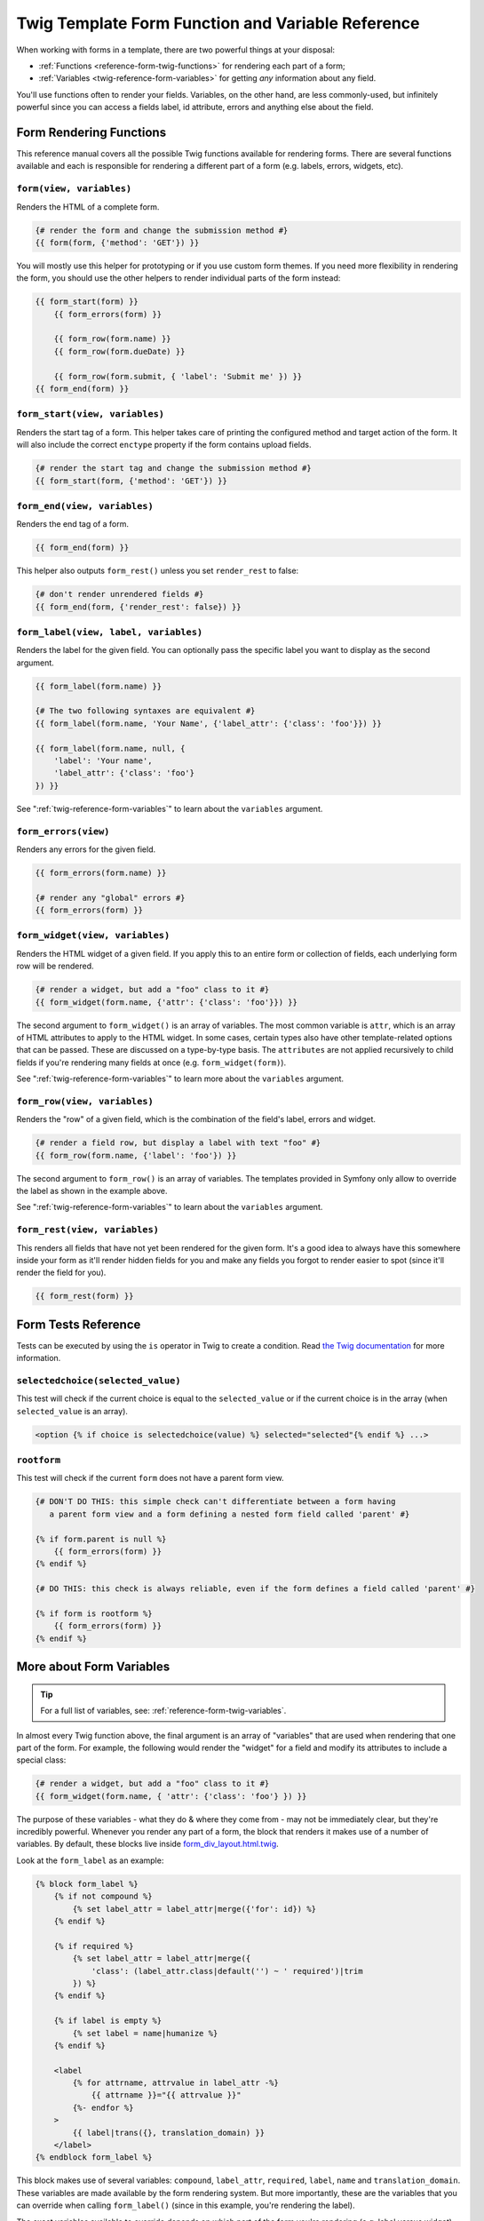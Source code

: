 .. index::
   single: Forms; Twig form function reference

Twig Template Form Function and Variable Reference
==================================================

When working with forms in a template, there are two powerful things at
your disposal:

* :ref:`Functions <reference-form-twig-functions>` for rendering each part
  of a form;
* :ref:`Variables <twig-reference-form-variables>` for getting *any* information
  about any field.

You'll use functions often to render your fields. Variables, on the other
hand, are less commonly-used, but infinitely powerful since you can access
a fields label, id attribute, errors and anything else about the field.

.. _reference-form-twig-functions:

Form Rendering Functions
------------------------

This reference manual covers all the possible Twig functions available for
rendering forms. There are several functions available and
each is responsible for rendering a different part of a form (e.g. labels,
errors, widgets, etc).

.. _reference-forms-twig-form:

``form(view, variables)``
~~~~~~~~~~~~~~~~~~~~~~~~~

Renders the HTML of a complete form.

.. code-block:: twig

    {# render the form and change the submission method #}
    {{ form(form, {'method': 'GET'}) }}

You will mostly use this helper for prototyping or if you use custom form
themes. If you need more flexibility in rendering the form, you should use
the other helpers to render individual parts of the form instead:

.. code-block:: twig

    {{ form_start(form) }}
        {{ form_errors(form) }}

        {{ form_row(form.name) }}
        {{ form_row(form.dueDate) }}

        {{ form_row(form.submit, { 'label': 'Submit me' }) }}
    {{ form_end(form) }}

.. _reference-forms-twig-start:

``form_start(view, variables)``
~~~~~~~~~~~~~~~~~~~~~~~~~~~~~~~

Renders the start tag of a form. This helper takes care of printing the
configured method and target action of the form. It will also include the
correct ``enctype`` property if the form contains upload fields.

.. code-block:: twig

    {# render the start tag and change the submission method #}
    {{ form_start(form, {'method': 'GET'}) }}

.. _reference-forms-twig-end:

``form_end(view, variables)``
~~~~~~~~~~~~~~~~~~~~~~~~~~~~~

Renders the end tag of a form.

.. code-block:: twig

    {{ form_end(form) }}

This helper also outputs ``form_rest()`` unless you set ``render_rest``
to false:

.. code-block:: twig

    {# don't render unrendered fields #}
    {{ form_end(form, {'render_rest': false}) }}

.. _reference-forms-twig-label:

``form_label(view, label, variables)``
~~~~~~~~~~~~~~~~~~~~~~~~~~~~~~~~~~~~~~

Renders the label for the given field. You can optionally pass the specific
label you want to display as the second argument.

.. code-block:: twig

    {{ form_label(form.name) }}

    {# The two following syntaxes are equivalent #}
    {{ form_label(form.name, 'Your Name', {'label_attr': {'class': 'foo'}}) }}

    {{ form_label(form.name, null, {
        'label': 'Your name',
        'label_attr': {'class': 'foo'}
    }) }}

See ":ref:`twig-reference-form-variables`" to learn about the ``variables``
argument.

.. _reference-forms-twig-errors:

``form_errors(view)``
~~~~~~~~~~~~~~~~~~~~~

Renders any errors for the given field.

.. code-block:: twig

    {{ form_errors(form.name) }}

    {# render any "global" errors #}
    {{ form_errors(form) }}

.. _reference-forms-twig-widget:

``form_widget(view, variables)``
~~~~~~~~~~~~~~~~~~~~~~~~~~~~~~~~

Renders the HTML widget of a given field. If you apply this to an entire
form or collection of fields, each underlying form row will be rendered.

.. code-block:: twig

    {# render a widget, but add a "foo" class to it #}
    {{ form_widget(form.name, {'attr': {'class': 'foo'}}) }}

The second argument to ``form_widget()`` is an array of variables. The most
common variable is ``attr``, which is an array of HTML attributes to apply
to the HTML widget. In some cases, certain types also have other template-related
options that can be passed. These are discussed on a type-by-type basis.
The ``attributes`` are not applied recursively to child fields if you're
rendering many fields at once (e.g. ``form_widget(form)``).

See ":ref:`twig-reference-form-variables`" to learn more about the ``variables``
argument.

.. _reference-forms-twig-row:

``form_row(view, variables)``
~~~~~~~~~~~~~~~~~~~~~~~~~~~~~

Renders the "row" of a given field, which is the combination of the field's
label, errors and widget.

.. code-block:: twig

    {# render a field row, but display a label with text "foo" #}
    {{ form_row(form.name, {'label': 'foo'}) }}

The second argument to ``form_row()`` is an array of variables. The templates
provided in Symfony only allow to override the label as shown in the example
above.

See ":ref:`twig-reference-form-variables`" to learn about the ``variables``
argument.

.. _reference-forms-twig-rest:

``form_rest(view, variables)``
~~~~~~~~~~~~~~~~~~~~~~~~~~~~~~

This renders all fields that have not yet been rendered for the given form.
It's a good idea to always have this somewhere inside your form as it'll
render hidden fields for you and make any fields you forgot to render easier to
spot (since it'll render the field for you).

.. code-block:: twig

    {{ form_rest(form) }}

Form Tests Reference
--------------------

Tests can be executed by using the ``is`` operator in Twig to create a
condition. Read `the Twig documentation`_ for more information.

.. _form-twig-selectedchoice:

``selectedchoice(selected_value)``
~~~~~~~~~~~~~~~~~~~~~~~~~~~~~~~~~~

This test will check if the current choice is equal to the ``selected_value``
or if the current choice is in the array (when ``selected_value`` is an
array).

.. code-block:: html+twig

    <option {% if choice is selectedchoice(value) %} selected="selected"{% endif %} ...>

.. _form-twig-rootform:

``rootform``
~~~~~~~~~~~~

This test will check if the current ``form`` does not have a parent form view.

.. code-block:: twig

    {# DON'T DO THIS: this simple check can't differentiate between a form having
       a parent form view and a form defining a nested form field called 'parent' #}

    {% if form.parent is null %}
        {{ form_errors(form) }}
    {% endif %}

    {# DO THIS: this check is always reliable, even if the form defines a field called 'parent' #}

    {% if form is rootform %}
        {{ form_errors(form) }}
    {% endif %}

.. _`twig-reference-form-variables`:

More about Form Variables
-------------------------

.. tip::

    For a full list of variables, see: :ref:`reference-form-twig-variables`.

In almost every Twig function above, the final argument is an array of "variables"
that are used when rendering that one part of the form. For example, the
following would render the "widget" for a field and modify its attributes
to include a special class:

.. code-block:: twig

    {# render a widget, but add a "foo" class to it #}
    {{ form_widget(form.name, { 'attr': {'class': 'foo'} }) }}

The purpose of these variables - what they do & where they come from - may
not be immediately clear, but they're incredibly powerful. Whenever you
render any part of a form, the block that renders it makes use of a number
of variables. By default, these blocks live inside `form_div_layout.html.twig`_.

Look at the ``form_label`` as an example:

.. code-block:: html+twig

    {% block form_label %}
        {% if not compound %}
            {% set label_attr = label_attr|merge({'for': id}) %}
        {% endif %}

        {% if required %}
            {% set label_attr = label_attr|merge({
                'class': (label_attr.class|default('') ~ ' required')|trim
            }) %}
        {% endif %}

        {% if label is empty %}
            {% set label = name|humanize %}
        {% endif %}

        <label
            {% for attrname, attrvalue in label_attr -%}
                {{ attrname }}="{{ attrvalue }}"
            {%- endfor %}
        >
            {{ label|trans({}, translation_domain) }}
        </label>
    {% endblock form_label %}

This block makes use of several variables: ``compound``, ``label_attr``,
``required``, ``label``, ``name`` and ``translation_domain``. These variables
are made available by the form rendering system. But more importantly, these
are the variables that you can override when calling ``form_label()`` (since
in this example, you're rendering the label).

The exact variables available to override depends on which part of the form
you're rendering (e.g. label versus widget) and which field you're rendering
(e.g. a ``choice`` widget has an extra ``expanded`` option). If you get
comfortable with looking through `form_div_layout.html.twig`_, you'll always
be able to see what options you have available.

.. tip::

    Behind the scenes, these variables are made available to the ``FormView``
    object of your form when the Form component calls ``buildView()`` and
    ``finishView()`` on each "node" of your form tree. To see what "view"
    variables a particular field has, find the source code for the form
    field (and its parent fields) and look at the above two functions.

.. note::

    If you're rendering an entire form at once (or an entire embedded form),
    the ``variables`` argument will only be applied to the form itself and
    not its children. In other words, the following will **not** pass a
    "foo" class attribute to all of the child fields in the form:

    .. code-block:: twig

        {# does **not** work - the variables are not recursive #}
        {{ form_widget(form, { 'attr': {'class': 'foo'} }) }}

.. _reference-form-twig-variables:

Form Variables Reference
~~~~~~~~~~~~~~~~~~~~~~~~

The following variables are common to every field type. Certain field types
may have even more variables and some variables here only really apply to
certain types.

Assuming you have a ``form`` variable in your template and you want to
reference the variables on the ``name`` field, accessing the variables is
done by using a public ``vars`` property on the
:class:`Symfony\\Component\\Form\\FormView` object:

.. code-block:: html+twig

    <label for="{{ form.name.vars.id }}"
        class="{{ form.name.vars.required ? 'required' }}">
        {{ form.name.vars.label }}
    </label>

+------------------------+-------------------------------------------------------------------------------------+
| Variable               | Usage                                                                               |
+========================+=====================================================================================+
| ``form``               | The current ``FormView`` instance.                                                  |
+------------------------+-------------------------------------------------------------------------------------+
| ``id``                 | The ``id`` HTML attribute to be rendered.                                           |
+------------------------+-------------------------------------------------------------------------------------+
| ``name``               | The name of the field (e.g. ``title``) - but not the ``name``                       |
|                        | HTML attribute, which is ``full_name``.                                             |
+------------------------+-------------------------------------------------------------------------------------+
| ``full_name``          | The ``name`` HTML attribute to be rendered.                                         |
+------------------------+-------------------------------------------------------------------------------------+
| ``errors``             | An array of any errors attached to *this* specific field                            |
|                        | (e.g. ``form.title.errors``).                                                       |
|                        | Note that you can't use ``form.errors`` to determine if a form is valid,            |
|                        | since this only returns "global" errors: some individual fields may have errors.    |
|                        | Instead, use the ``valid`` option.                                                  |
+------------------------+-------------------------------------------------------------------------------------+
| ``submitted``          | Returns ``true`` or ``false`` depending on whether the whole form is submitted      |
+------------------------+-------------------------------------------------------------------------------------+
| ``valid``              | Returns ``true`` or ``false`` depending on whether the whole form is valid.         |
+------------------------+-------------------------------------------------------------------------------------+
| ``value``              | The value that will be used when rendering (commonly the ``value`` HTML attribute). |
+------------------------+-------------------------------------------------------------------------------------+
| ``disabled``           | If ``true``, ``disabled="disabled"`` is added to the field.                         |
+------------------------+-------------------------------------------------------------------------------------+
| ``required``           | If ``true``, a ``required`` attribute is added to the field to activate HTML5       |
|                        | validation. Additionally, a ``required`` class is added to the label.               |
+------------------------+-------------------------------------------------------------------------------------+
| ``label``              | The string label that will be rendered.                                             |
+------------------------+-------------------------------------------------------------------------------------+
| ``multipart``          | If ``true``, ``form_enctype`` will render ``enctype="multipart/form-data"``.        |
|                        | This only applies to the root form element.                                         |
+------------------------+-------------------------------------------------------------------------------------+
| ``attr``               | A key-value array that will be rendered as HTML attributes on the field.            |
+------------------------+-------------------------------------------------------------------------------------+
| ``label_attr``         | A key-value array that will be rendered as HTML attributes on the label.            |
+------------------------+-------------------------------------------------------------------------------------+
| ``compound``           | Whether or not a field is actually a holder for a group of children fields          |
|                        | (for example, a ``choice`` field, which is actually a group of checkboxes).         |
+------------------------+-------------------------------------------------------------------------------------+
| ``block_prefixes``     | An array of all the names of the parent types.                                      |
+------------------------+-------------------------------------------------------------------------------------+
| ``translation_domain`` | The domain of the translations for this form.                                       |
+------------------------+-------------------------------------------------------------------------------------+
| ``cache_key``          | A unique key which is used for caching.                                             |
+------------------------+-------------------------------------------------------------------------------------+
| ``data``               | The normalized data of the type.                                                    |
+------------------------+-------------------------------------------------------------------------------------+
| ``method``             | The method of the current form (POST, GET, etc.).                                   |
+------------------------+-------------------------------------------------------------------------------------+
| ``action``             | The action of the current form.                                                     |
+------------------------+-------------------------------------------------------------------------------------+

.. _`form_div_layout.html.twig`: https://github.com/symfony/symfony/blob/master/src/Symfony/Bridge/Twig/Resources/views/Form/form_div_layout.html.twig
.. _`the Twig documentation`: https://twig.symfony.com/doc/2.x/templates.html#test-operator
